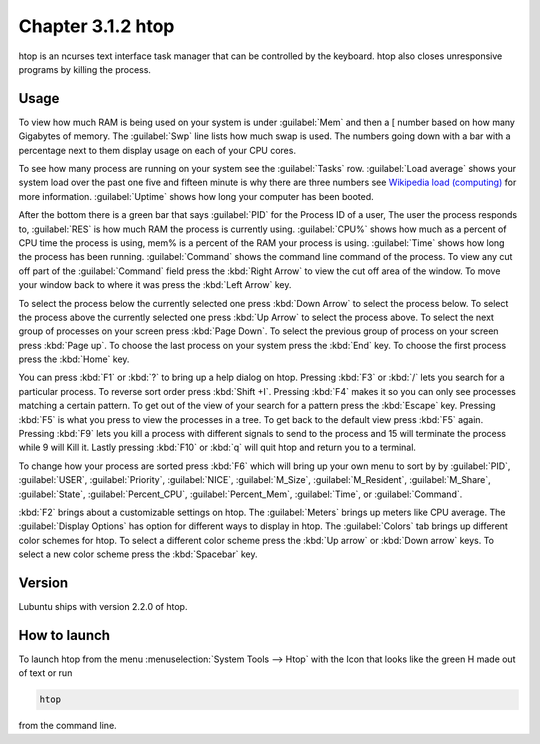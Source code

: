 Chapter 3.1.2 htop
==================

htop is an ncurses text interface task manager that can be controlled by the keyboard. htop also closes unresponsive programs by killing the process.

Usage
------
To view how much RAM is being used on your system is under :guilabel:`Mem` and then a [ number based on how many Gigabytes of memory. The :guilabel:`Swp` line lists how much swap is used. The numbers going down with a bar with a percentage next to them display usage on each of your CPU cores.

To see how many process are running on your system see the :guilabel:`Tasks` row. :guilabel:`Load average` shows your system load over the past one five and fifteen minute is why there are three numbers see `Wikipedia load (computing) <https://en.wikipedia.org/wiki/Load_(computing)>`_ for more information. :guilabel:`Uptime` shows how long your computer has been booted.

After the bottom there is a green bar that says :guilabel:`PID` for the Process ID of a user, The user the process responds to, :guilabel:`RES` is how much RAM the process is currently using. :guilabel:`CPU%` shows how much as a percent of CPU time the process is using, mem% is a percent of the RAM your process is using. :guilabel:`Time` shows how long the process has been running. :guilabel:`Command` shows the command line command of the process. To view any cut off part of the :guilabel:`Command` field press the :kbd:`Right Arrow` to view the cut off area of the window. To move your window back to where it was press  the :kbd:`Left Arrow` key.   

To select the process below the currently selected one press :kbd:`Down Arrow` to select the process below. To select the process above the currently selected one press :kbd:`Up Arrow` to select the process above. To select the next group of processes on your screen press :kbd:`Page Down`. To select the previous group of process on your screen press :kbd:`Page up`. To choose the last process on your system press the :kbd:`End` key. To choose the first process press the :kbd:`Home` key.

.. image:: htop.png

You can press :kbd:`F1` or :kbd:`?`  to bring up a help dialog on htop. Pressing :kbd:`F3` or :kbd:`/` lets you search for a particular process. To reverse sort order press :kbd:`Shift +I`. Pressing :kbd:`F4` makes it so you can only see processes matching a certain pattern. To get out of the view of your search for a pattern press the :kbd:`Escape` key. Pressing :kbd:`F5` is what you press to view the processes in a tree. To get back to the default view press :kbd:`F5` again. Pressing :kbd:`F9` lets you kill a process with different signals to send to the process and 15 will terminate the process while 9 will Kill it. Lastly pressing :kbd:`F10` or :kbd:`q` will quit htop and return you to a terminal.

.. image:: htop-filter.png

To change how your process are sorted press :kbd:`F6` which will bring up your own menu to sort by by :guilabel:`PID`, :guilabel:`USER`, :guilabel:`Priority`, :guilabel:`NICE`, :guilabel:`M_Size`, :guilabel:`M_Resident`, :guilabel:`M_Share`, :guilabel:`State`, :guilabel:`Percent_CPU`, :guilabel:`Percent_Mem`, :guilabel:`Time`, or :guilabel:`Command`.  

:kbd:`F2` brings about a customizable settings on htop. The :guilabel:`Meters` brings up meters like CPU average. The :guilabel:`Display Options` has option for different ways to display in htop. The :guilabel:`Colors` tab brings up different color schemes for htop. To select a different color scheme press the :kbd:`Up arrow` or :kbd:`Down arrow` keys. To select a new color scheme press the :kbd:`Spacebar` key.  

.. image:: htop-setup.png

Version
-------
Lubuntu ships with version 2.2.0 of htop. 

How to launch
-------------
To launch htop from the menu :menuselection:`System Tools --> Htop` with the Icon that looks like the green H made out of text or run  

.. code:: 

   htop 

from the command line. 
